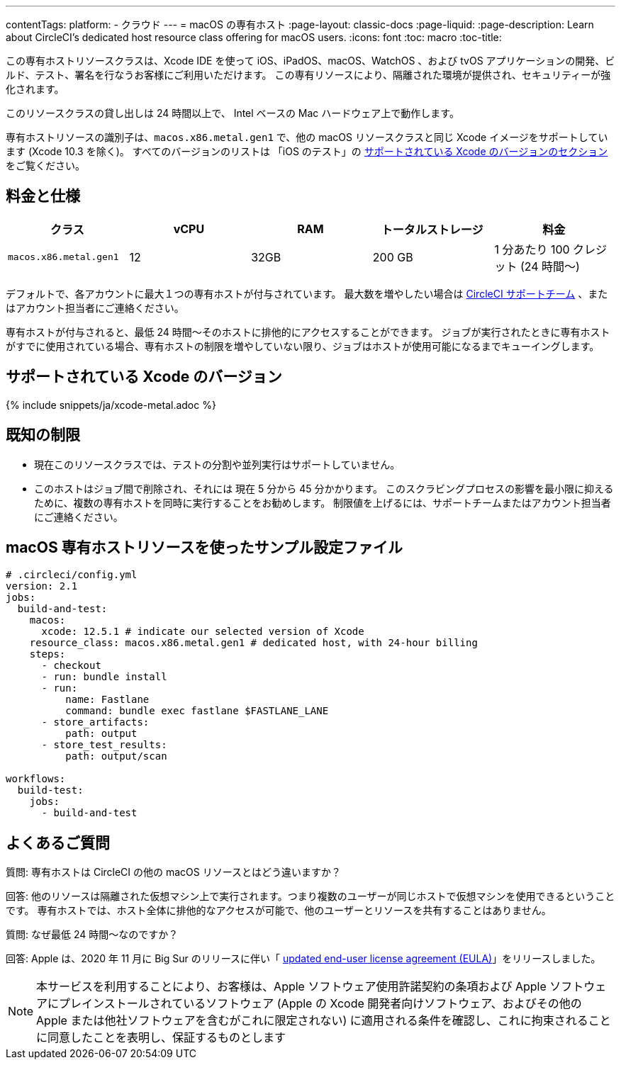 ---

contentTags:
  platform:
  - クラウド
---
= macOS の専有ホスト
:page-layout: classic-docs
:page-liquid:
:page-description: Learn about CircleCI's dedicated host resource class offering for macOS users.
:icons: font
:toc: macro
:toc-title:

この専有ホストリソースクラスは、Xcode IDE を使って iOS、iPadOS、macOS、WatchOS 、および tvOS アプリケーションの開発、ビルド、テスト、署名を行なうお客様にご利用いただけます。 この専有リソースにより、隔離された環境が提供され、セキュリティーが強化されます。

このリソースクラスの貸し出しは 24 時間以上で、 Intel ベースの Mac ハードウェア上で動作します。

専有ホストリソースの識別子は、`macos.x86.metal.gen1` で、他の macOS リソースクラスと同じ Xcode イメージをサポートしています (Xcode 10.3 を除く)。 すべてのバージョンのリストは 「iOS のテスト」の https://circleci.com/docs/ja/using-macos/#supported-xcode-versions[サポートされている Xcode のバージョンのセクション] をご覧ください。

[#pricing-and-specs]
== 料金と仕様

[.table.table-striped]
[cols=5*, options="header", stripes=even]
|===
|クラス
|vCPU
|RAM
|トータルストレージ
|料金

|`macos.x86.metal.gen1`
|12
|32GB
|200 GB
|1 分あたり 100 クレジット (24 時間〜)
|===

デフォルトで、各アカウントに最大１つの専有ホストが付与されています。 最大数を増やしたい場合は https://support.circleci.com/hc/ja/requests/new[CircleCI サポートチーム] 、またはアカウント担当者にご連絡ください。

専有ホストが付与されると、最低 24 時間〜そのホストに排他的にアクセスすることができます。 ジョブが実行されたときに専有ホストがすでに使用されている場合、専有ホストの制限を増やしていない限り、ジョブはホストが使用可能になるまでキューイングします。

[#support-xcode-versions]
== サポートされている Xcode のバージョン

{% include snippets/ja/xcode-metal.adoc %}

[#known-limitations]
== 既知の制限

- 現在このリソースクラスでは、テストの分割や並列実行はサポートしていません。
- このホストはジョブ間で削除され、それには 現在 5 分から 45 分かかります。 このスクラビングプロセスの影響を最小限に抑えるために、複数の専有ホストを同時に実行することをお勧めします。 制限値を上げるには、サポートチームまたはアカウント担当者にご連絡ください。

[#example-configuration-file-using-macos-dedicated-host-resources]
== macOS 専有ホストリソースを使ったサンプル設定ファイル

```yaml
# .circleci/config.yml
version: 2.1
jobs:
  build-and-test:
    macos:
      xcode: 12.5.1 # indicate our selected version of Xcode
    resource_class: macos.x86.metal.gen1 # dedicated host, with 24-hour billing
    steps:
      - checkout
      - run: bundle install
      - run:
          name: Fastlane
          command: bundle exec fastlane $FASTLANE_LANE
      - store_artifacts:
          path: output
      - store_test_results:
          path: output/scan

workflows:
  build-test:
    jobs:
      - build-and-test
```

[#faq]
== よくあるご質問

質問: 専有ホストは CircleCI の他の macOS リソースとはどう違いますか？

回答: 他のリソースは隔離された仮想マシン上で実行されます。つまり複数のユーザーが同じホストで仮想マシンを使用できるということです。 専有ホストでは、ホスト全体に排他的なアクセスが可能で、他のユーザーとリソースを共有することはありません。

質問: なぜ最低 24 時間〜なのですか？

回答: Apple は、2020 年 11 月に Big Sur のリリースに伴い「 https://www.apple.com/legal/sla/docs/macOSBigSur.pdf[updated end-user license agreement (EULA)]」をリリースしました。 

NOTE: 本サービスを利用することにより、お客様は、Apple ソフトウェア使用許諾契約の条項および Apple ソフトウェアにプレインストールされているソフトウェア (Apple の Xcode 開発者向けソフトウェア、およびその他の Apple または他社ソフトウェアを含むがこれに限定されない) に適用される条件を確認し、これに拘束されることに同意したことを表明し、保証するものとします